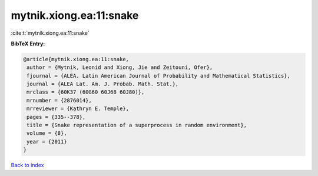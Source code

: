 mytnik.xiong.ea:11:snake
========================

:cite:t:`mytnik.xiong.ea:11:snake`

**BibTeX Entry:**

.. code-block:: bibtex

   @article{mytnik.xiong.ea:11:snake,
    author = {Mytnik, Leonid and Xiong, Jie and Zeitouni, Ofer},
    fjournal = {ALEA. Latin American Journal of Probability and Mathematical Statistics},
    journal = {ALEA Lat. Am. J. Probab. Math. Stat.},
    mrclass = {60K37 (60G60 60J68 60J80)},
    mrnumber = {2876014},
    mrreviewer = {Kathryn E. Temple},
    pages = {335--378},
    title = {Snake representation of a superprocess in random environment},
    volume = {8},
    year = {2011}
   }

`Back to index <../By-Cite-Keys.html>`_
